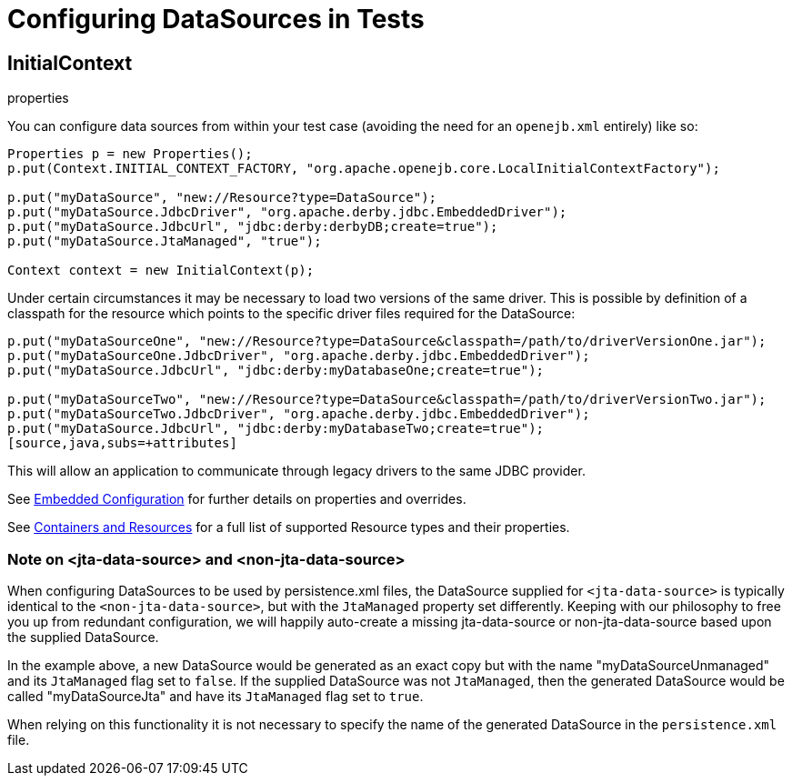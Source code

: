 = Configuring DataSources in Tests
:index-group: Testing Techniques
:jbake-date: 2018-12-05
:jbake-type: page
:jbake-status: published

== InitialContext

properties

You can configure data sources from within your test case (avoiding the need for an `openejb.xml` entirely) like so:

[source,java,subs=+attributes]
----
Properties p = new Properties();
p.put(Context.INITIAL_CONTEXT_FACTORY, "org.apache.openejb.core.LocalInitialContextFactory");

p.put("myDataSource", "new://Resource?type=DataSource");
p.put("myDataSource.JdbcDriver", "org.apache.derby.jdbc.EmbeddedDriver");
p.put("myDataSource.JdbcUrl", "jdbc:derby:derbyDB;create=true");
p.put("myDataSource.JtaManaged", "true");

Context context = new InitialContext(p);
----

Under certain circumstances it may be necessary to load two versions of the same driver.
This is possible by definition of a classpath for the resource which points to the specific driver files required for the DataSource:

[source,java,subs=+attributes]
----
p.put("myDataSourceOne", "new://Resource?type=DataSource&classpath=/path/to/driverVersionOne.jar");
p.put("myDataSourceOne.JdbcDriver", "org.apache.derby.jdbc.EmbeddedDriver");
p.put("myDataSource.JdbcUrl", "jdbc:derby:myDatabaseOne;create=true");

p.put("myDataSourceTwo", "new://Resource?type=DataSource&classpath=/path/to/driverVersionTwo.jar");
p.put("myDataSourceTwo.JdbcDriver", "org.apache.derby.jdbc.EmbeddedDriver");
p.put("myDataSource.JdbcUrl", "jdbc:derby:myDatabaseTwo;create=true");
[source,java,subs=+attributes]
----

This will allow an application to communicate through legacy drivers to the same JDBC provider.

See xref:embedded-configuration.adoc[Embedded Configuration] for further details on properties and overrides.

See xref:containers-and-resources.adoc[Containers and Resources] for a full list of supported Resource types and their properties.

=== Note on <jta-data-source> and <non-jta-data-source>

When configuring DataSources to be used by persistence.xml files, the DataSource supplied for `<jta-data-source>` is typically identical to the `<non-jta-data-source>`, but with the `JtaManaged` property set differently.
Keeping with our philosophy to free you up from redundant configuration, we will happily auto-create a missing jta-data-source or non-jta-data-source based upon the supplied DataSource.

In the example above, a new DataSource would be generated as an exact copy but with the name "myDataSourceUnmanaged" and its `JtaManaged` flag set to `false`.
If the supplied DataSource was not `JtaManaged`, then the generated DataSource would be called "myDataSourceJta" and have its
`JtaManaged` flag set to `true`.

When relying on this functionality it is not necessary to specify the name of the generated DataSource in the `persistence.xml` file.
